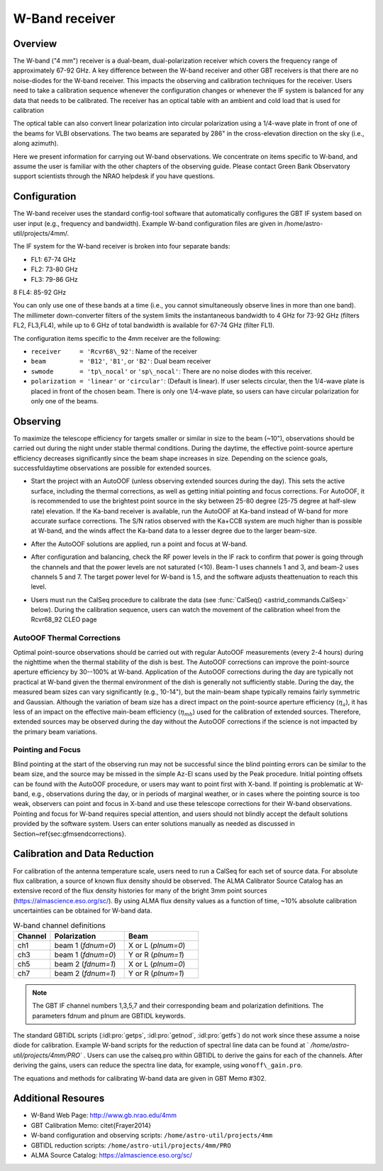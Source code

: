 
W-Band receiver
---------------

Overview
^^^^^^^^
The W-band ("4 mm") receiver is a dual-beam, dual-polarization receiver which covers 
the frequency range of approximately 67-92 GHz.  A key difference between the W-band 
receiver and other GBT receivers is that there are no noise-diodes for the W-band
receiver.  This impacts the observing and calibration techniques for the receiver.  
Users need to take a calibration sequence whenever the configuration changes or 
whenever the IF system is balanced for any data that needs to be calibrated. 
The receiver has an optical table with an ambient and cold load that is used for
calibration

.. image:: images/w-band__wheel.jpg

The optical table can also convert linear polarization into circular polarization 
using a 1/4-wave plate in front of one of the beams for VLBI observations.  
The two beams are separated by 286" in the cross-elevation direction 
on the sky (i.e., along azimuth).

Here we present information for carrying out W-band observations. 
We concentrate on items specific to W-band, and assume the user is familiar with the
other chapters of the observing guide. Please contact Green Bank Observatory support 
scientists through the NRAO helpdesk if you have questions.



Configuration
^^^^^^^^^^^^^

The W-band receiver uses the standard config-tool software that automatically 
configures the GBT IF system based on user input (e.g., frequency and bandwidth).
Example W-band configuration files are given in /home/astro-util/projects/4mm/.  

The IF system for the W-band receiver is broken into four separate bands:

* FL1: 67-74 GHz
* FL2: 73-80 GHz
* FL3: 79-86 GHz
8 FL4: 85-92 GHz


You can only use one of these bands at a time (i.e., you cannot simultaneously 
observe lines in more than one band).  The millimeter down-converter filters of
the system limits the instantaneous bandwidth to 4 GHz for 73-92 GHz 
(filters FL2, FL3,FL4), while up to 6 GHz of total bandwidth is available 
for 67-74 GHz (filter FL1).

The configuration items specific to the 4mm receiver are the following:

* ``receiver     = 'Rcvr68\_92'``: Name of the receiver
* ``beam         = 'B12'``, ``'B1'``, or ``'B2'``: Dual beam receiver
* ``swmode       = 'tp\_nocal'``  or ``'sp\_nocal'``: There are no noise diodes
  with this receiver. 
* ``polarization = 'linear'`` or ``'circular'``: (Default is linear). If user
  selects circular, then the 1/4-wave plate is placed in front of the chosen
  beam.  There is only one 1/4-wave plate, so users can have circular 
  polarization for only one of the beams.


Observing
^^^^^^^^^

To maximize the telescope efficiency for targets smaller or similar in size 
to the beam (~10"), observations should be carried out during the night under 
stable thermal conditions.  During the daytime, the effective point-source
aperture efficiency decreases significantly since the beam shape increases 
in size.  Depending on the science goals, successfuldaytime observations
are possible for extended sources.

* Start the project with an AutoOOF (unless observing extended sources during 
  the day).  This sets the active surface, including the thermal corrections, 
  as well as getting initial pointing and focus corrections.  For AutoOOF,
  it is recommended to use the brightest point source in the sky between 
  25-80 degree (25-75 degree at half-slew rate) elevation. If the Ka-band
  receiver is available, run the AutoOOF at Ka-band instead of W-band for
  more accurate surface corrections. The S/N ratios observed with the Ka+CCB 
  system are much higher than is possible at W-band, and the winds affect 
  the Ka-band data to a lesser degree due to the larger beam-size. 
 
* After the AutoOOF solutions are applied, run a point and focus at W-band.

* After configuration and balancing, check the RF power levels in the IF rack
  to confirm that power is going through the channels and that the power levels
  are not saturated (<10).  Beam-1 uses channels 1 and 3, and beam-2 uses 
  channels 5 and 7.  The target power level for W-band is 1.5, and the software
  adjusts theattenuation to reach this level. 

* Users must run the CalSeq procedure to calibrate the data (see :func:`CalSeq() <astrid_commands.CalSeq>` 
  below). During the calibration sequence, users can watch the movement of the
  calibration wheel from the Rcvr68_92 CLEO page
 
  .. image::  images/w-band__rx_cleo.jpg

 
AutoOOF Thermal Corrections
'''''''''''''''''''''''''''

Optimal point-source observations should be carried out with regular AutoOOF 
measurements (every 2-4 hours) during the nighttime when the thermal stability
of the dish is best.  The AutoOOF corrections can improve the point-source
aperture efficiency by 30--100\% at W-band. Application of the AutoOOF
corrections during the day are typically not practical at W-band given the
thermal environment of the dish is generally not sufficiently stable.  During
the day, the measured beam sizes can vary significantly (e.g., 10-14"),
but the main-beam shape typically remains fairly symmetric and Gaussian. Although
the variation of beam size has a direct impact on the point-source aperture
efficiency (:math:`\eta_{a}`), it has less of an impact on the effective main-beam 
efficiency (:math:`\eta_{mb}`) used for the calibration of extended sources.  Therefore,
extended sources may be observed during the day without the AutoOOF corrections
if the science is not impacted by the primary beam variations.


Pointing and Focus
''''''''''''''''''

Blind pointing at the start of the observing run may not be successful since 
the blind pointing errors can be similar to the beam size, and the source may
be missed in the simple Az-El scans used by the Peak procedure.  Initial 
pointing offsets can be found with the AutoOOF procedure, or users may want
to point first with X-band.  If pointing is problematic at W-band, e.g., 
observations during the day, or in periods of marginal weather, or in cases
where the pointing source is too weak, observers can point and focus in 
X-band and use these telescope corrections for their W-band observations.  
Pointing and focus for W-band requires special attention, and users should
not blindly accept the default solutions provided by the software system. 
Users can enter solutions manually as needed as discussed in
Section~\ref{sec:gfmsendcorrections}.

.. todo:: Add reference to the section on gfm sending corrections


Calibration and Data Reduction
^^^^^^^^^^^^^^^^^^^^^^^^^^^^^^

For calibration of the antenna temperature scale, users need to run a CalSeq 
for each set of source data.  For absolute flux calibration, a source of known
flux density should be observed.  The ALMA Calibrator Source Catalog has an 
extensive record of the flux density histories for many of the bright 3mm 
point sources (https://almascience.eso.org/sc/).  By using ALMA flux density
values as a function of time, ~10% absolute calibration uncertainties 
can be obtained for W-band data.  

.. list-table:: W-band channel definitions
    :widths: 20 40 40 
    :header-rows: 1

    * - Channel
      - Polarization
      - Beam
    * - ch1 
      - beam 1 (`fdnum=0`)
      - X or L (`plnum=0`)
    * - ch3
      - beam 1 (`fdnum=0`)
      - Y or R (`plnum=1`)
    * - ch5
      - beam 2 (`fdnum=1`)
      - X or L (`plnum=0`)
    * - ch7
      - beam 2 (`fdnum=1`)
      - Y or R (`plnum=1`)


.. note:: 

    The GBT IF channel numbers 1,3,5,7 and their corresponding beam and
    polarization definitions. The parameters fdnum and plnum are GBTIDL keywords.


The standard GBTIDL scripts (:idl:pro:`getps`, :idl:pro:`getnod`, :idl:pro:`getfs`)
do not work since these assume a noise diode for calibration.  Example W-band scripts
for the reduction of spectral line data can be found at ` `/home/astro-util/projects/4mm/PRO`` . 
Users can use the calseq.pro within GBTIDL to derive the gains for each of the channels.
After deriving the gains, users can reduce the spectra line data, for example, using
``wonoff\_gain.pro``.

The equations and methods for calibrating W-band data are given in GBT Memo \#302.


Additional Resoures
^^^^^^^^^^^^^^^^^^^

* W-Band Web Page: http://www.gb.nrao.edu/4mm
* GBT Calibration Memo: \citet{Frayer2014}
* W-band configuration and observing scripts: ``/home/astro-util/projects/4mm``
* GBTIDL reduction scripts: ``/home/astro-util/projects/4mm/PRO`` 
* ALMA Source Catalog: https://almascience.eso.org/sc/






